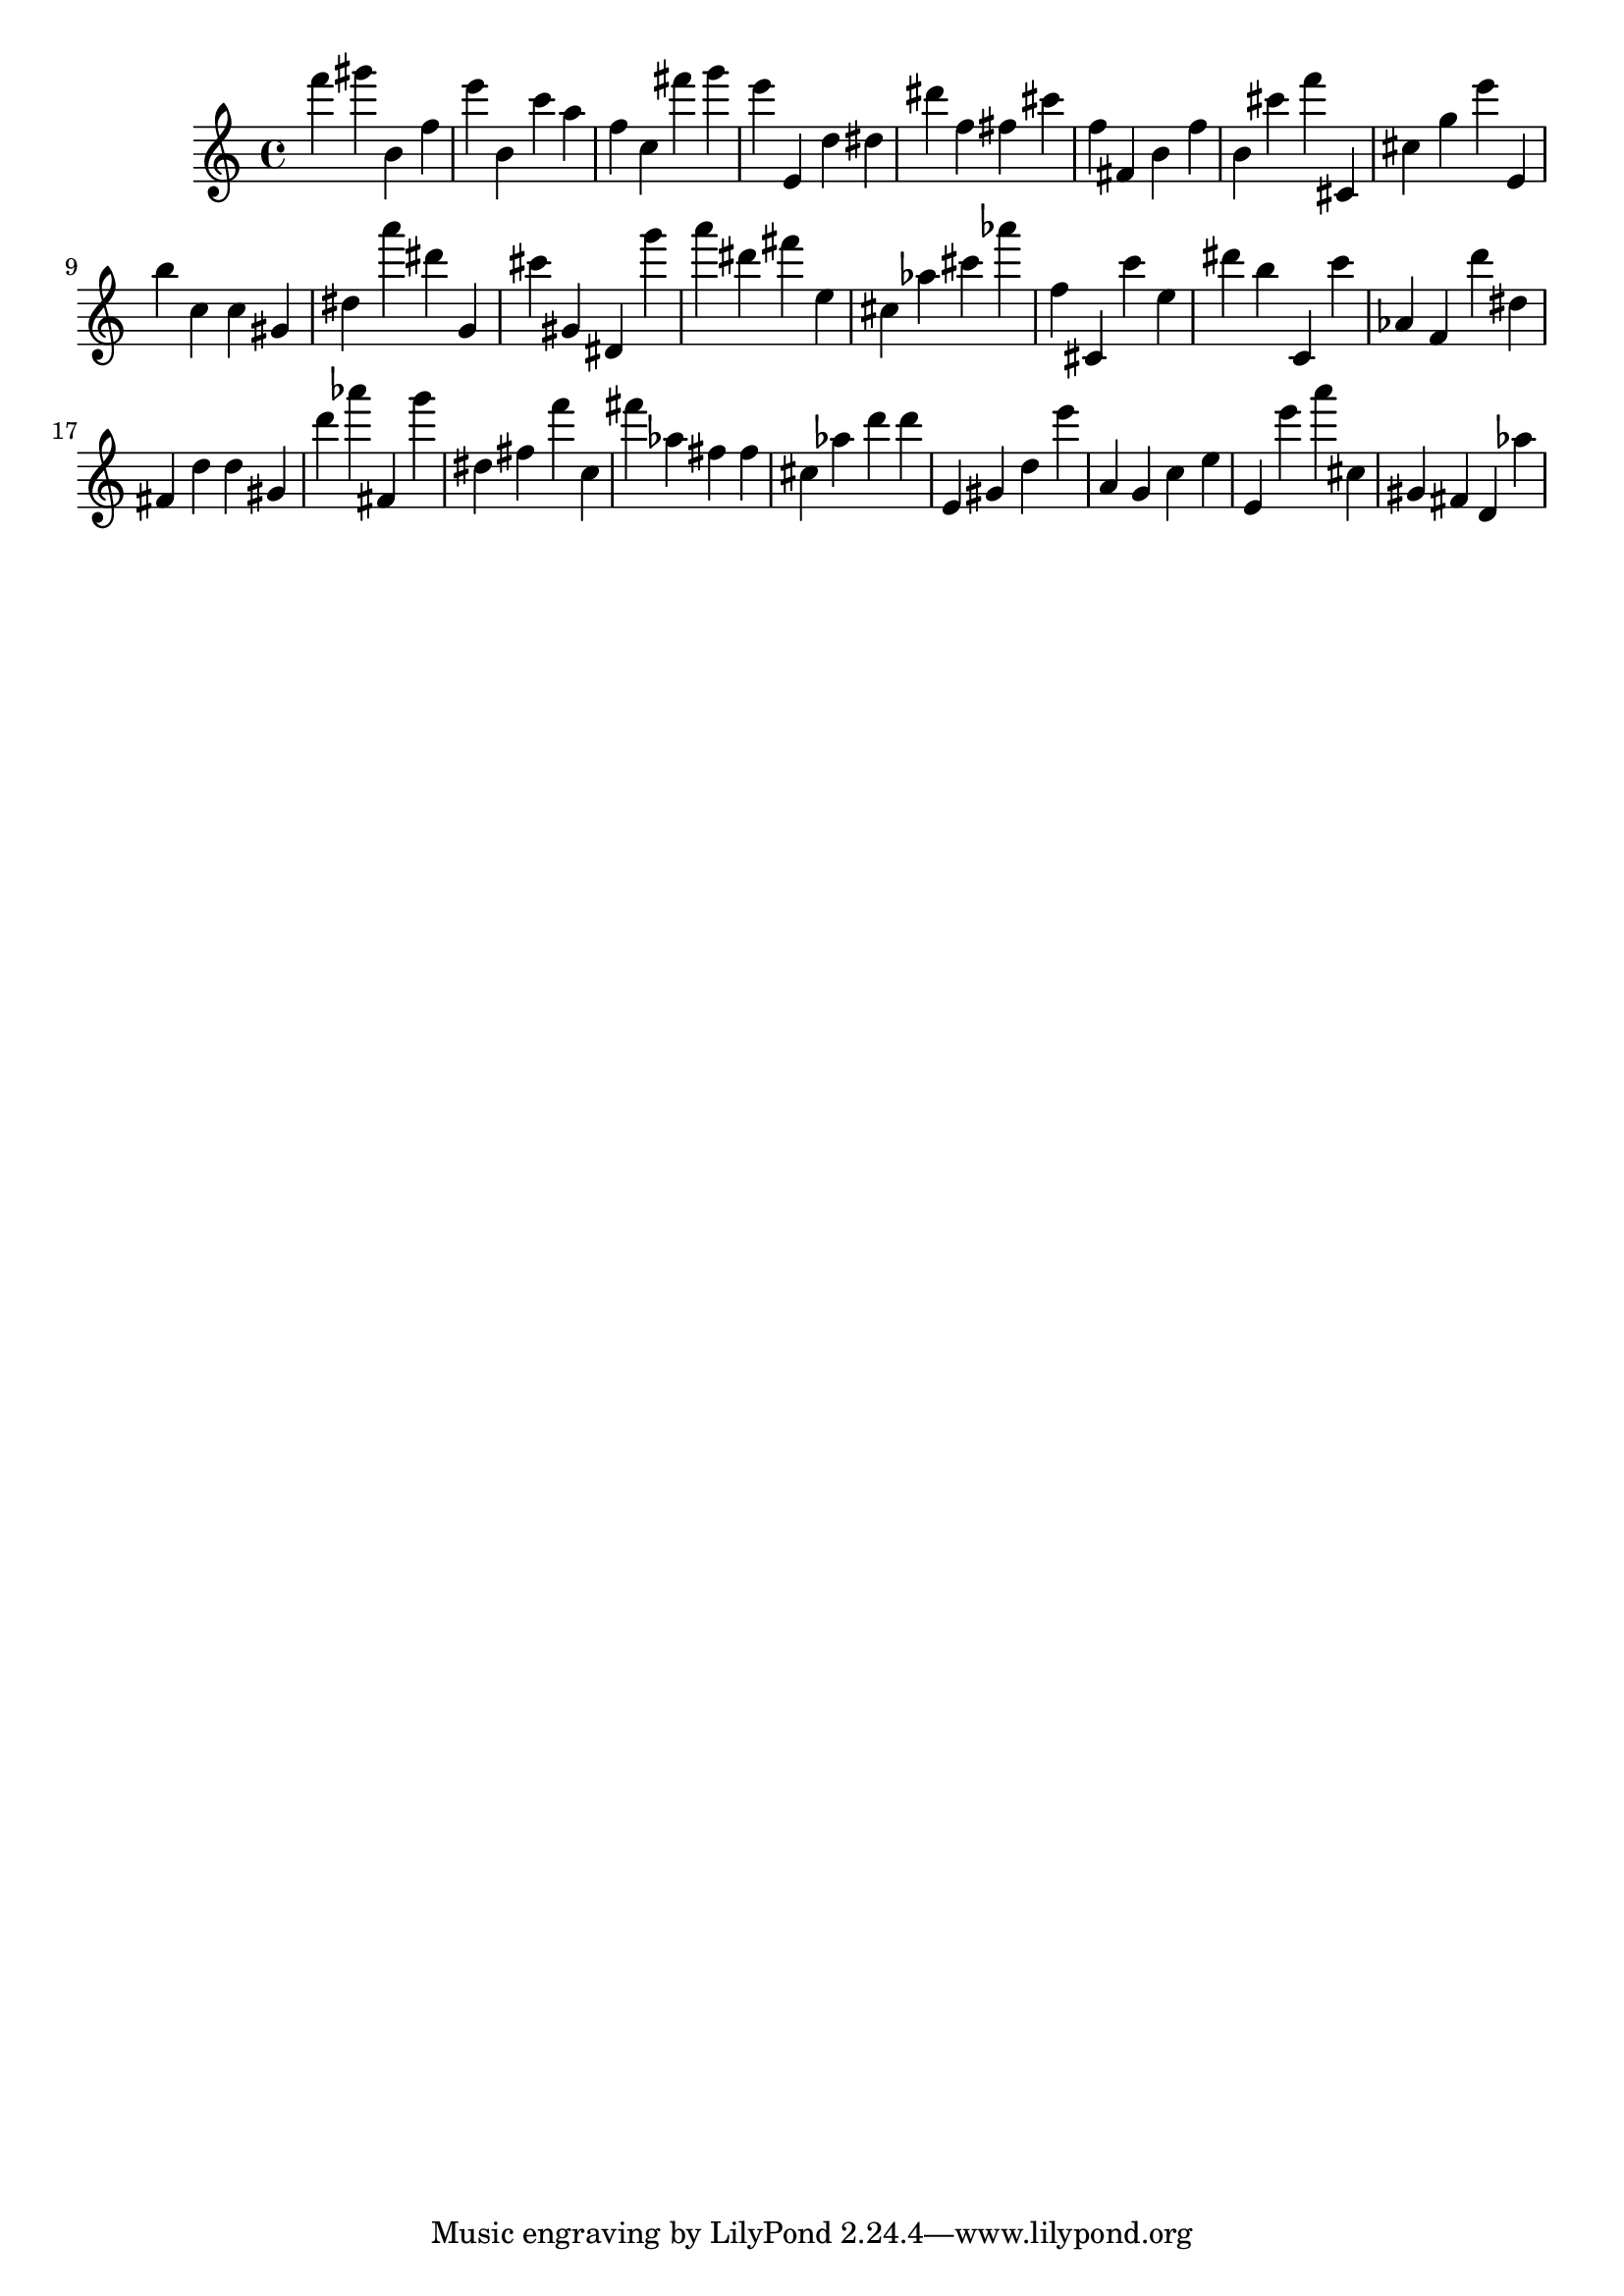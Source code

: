 \version "2.18.2"

\score {

{

\clef treble
f''' gis''' b' f'' e''' b' c''' a'' f'' c'' fis''' g''' e''' e' d'' dis'' dis''' f'' fis'' cis''' f'' fis' b' f'' b' cis''' f''' cis' cis'' g'' e''' e' b'' c'' c'' gis' dis'' a''' dis''' g' cis''' gis' dis' g''' a''' dis''' fis''' e'' cis'' as'' cis''' as''' f'' cis' c''' e'' dis''' b'' c' c''' as' f' d''' dis'' fis' d'' d'' gis' d''' as''' fis' g''' dis'' fis'' f''' c'' fis''' as'' fis'' fis'' cis'' as'' d''' d''' e' gis' d'' e''' a' g' c'' e'' e' e''' a''' cis'' gis' fis' d' as'' 
}

 \midi { }
 \layout { }
}